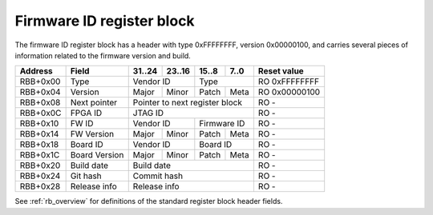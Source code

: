 .. _rb_fw_id:

==========================
Firmware ID register block
==========================

The firmware ID register block has a header with type 0xFFFFFFFF, version 0x00000100, and carries several pieces of information related to the firmware version and build.

.. table::

    ========  =============  ======  ======  ======  ======  =============
    Address   Field          31..24  23..16  15..8   7..0    Reset value
    ========  =============  ======  ======  ======  ======  =============
    RBB+0x00  Type           Vendor ID       Type            RO 0xFFFFFFFF
    --------  -------------  --------------  --------------  -------------
    RBB+0x04  Version        Major   Minor   Patch   Meta    RO 0x00000100
    --------  -------------  ------  ------  ------  ------  -------------
    RBB+0x08  Next pointer   Pointer to next register block  RO -
    --------  -------------  ------------------------------  -------------
    RBB+0x0C  FPGA ID        JTAG ID                         RO -
    --------  -------------  ------------------------------  -------------
    RBB+0x10  FW ID          Vendor ID       Firmware ID     RO -
    --------  -------------  --------------  --------------  -------------
    RBB+0x14  FW Version     Major   Minor   Patch   Meta    RO -
    --------  -------------  ------  ------  ------  ------  -------------
    RBB+0x18  Board ID       Vendor ID       Board ID        RO -
    --------  -------------  --------------  --------------  -------------
    RBB+0x1C  Board Version  Major   Minor   Patch   Meta    RO -
    --------  -------------  ------  ------  ------  ------  -------------
    RBB+0x20  Build date     Build date                      RO -
    --------  -------------  ------------------------------  -------------
    RBB+0x24  Git hash       Commit hash                     RO -
    --------  -------------  ------------------------------  -------------
    RBB+0x28  Release info   Release info                    RO -
    ========  =============  ==============================  =============

See :ref:`rb_overview` for definitions of the standard register block header fields.

.. object:: FPGA ID

    The FPGA ID field contains the JTAG ID of the target device.

    .. table::

        ========  ======  ======  ======  ======  =============
        Address   31..24  23..16  15..8   7..0    Reset value
        ========  ======  ======  ======  ======  =============
        RBB+0x0C  JTAG ID                         RO -
        ========  ==============================  =============

.. object:: Firmware ID

    The firmware ID field consists of a vendor ID in the upper 16 bits, and the firmware ID in the lower 16 bits.

    .. table::

        ========  ======  ======  ======  ======  =============
        Address   31..24  23..16  15..8   7..0    Reset value
        ========  ======  ======  ======  ======  =============
        RBB+0x10  Vendor ID       Firmware ID     RO -
        ========  ==============  ==============  =============

.. object:: Firmware version

    The firmware version field consists of four fields, major, minor, patch, and meta.

    .. table::

        ========  ======  ======  ======  ======  =============
        Address   31..24  23..16  15..8   7..0    Reset value
        ========  ======  ======  ======  ======  =============
        RBB+0x14  Major   Minor   Patch   Meta    RO -
        ========  ======  ======  ======  ======  =============

.. object:: Board ID

    The board ID field consists of a vendor ID in the upper 16 bits, and the board ID in the lower 16 bits.

    .. table::

        ========  ======  ======  ======  ======  =============
        Address   31..24  23..16  15..8   7..0    Reset value
        ========  ======  ======  ======  ======  =============
        RBB+0x18  Vendor ID       Board ID        RO -
        ========  ==============  ==============  =============

.. object:: Board version

    The board version field consists of four fields, major, minor, patch, and meta.

    .. table::

        ========  ======  ======  ======  ======  =============
        Address   31..24  23..16  15..8   7..0    Reset value
        ========  ======  ======  ======  ======  =============
        RBB+0x1C  Major   Minor   Patch   Meta    RO -
        ========  ======  ======  ======  ======  =============

.. object:: Build date

    The build date field contains the Unix timestamp of the start of the build as an unsigned 32-bit integer.

    .. table::

        ========  ======  ======  ======  ======  =============
        Address   31..24  23..16  15..8   7..0    Reset value
        ========  ======  ======  ======  ======  =============
        RBB+0x20  Build date                      RO -
        ========  ==============================  =============

.. object:: Git hash

    The git hash field contains the upper 32 bits of the git commit hash.

    .. table::

        ========  ======  ======  ======  ======  =============
        Address   31..24  23..16  15..8   7..0    Reset value
        ========  ======  ======  ======  ======  =============
        RBB+0x24  Commit hash                     RO -
        ========  ==============================  =============

.. object:: Release info

    The release info field is reserved for additional release information.

    .. table::

        ========  ======  ======  ======  ======  =============
        Address   31..24  23..16  15..8   7..0    Reset value
        ========  ======  ======  ======  ======  =============
        RBB+0x28  Release info                    RO -
        ========  ==============================  =============
